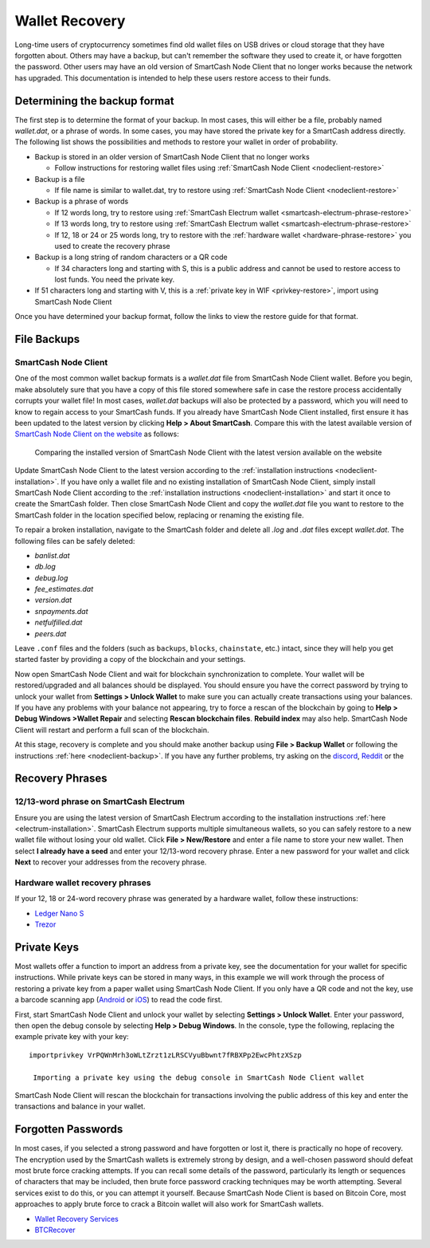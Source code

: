 .. meta::
   :description: Recovering SmartCash wallets from files, private keys or recovery phrases
   :keywords: smartcash, wallet, recovery, password, lost, mobile, core, phrase, private key

.. _wallet-recovery:

===============
Wallet Recovery
===============

Long-time users of cryptocurrency sometimes find old wallet files on USB
drives or cloud storage that they have forgotten about. Others may have
a backup, but can't remember the software they used to create it, or
have forgotten the password. Other users may have an old version of SmartCash
Node Client that no longer works because the network has upgraded. This
documentation is intended to help these users restore access to their
funds.

Determining the backup format
=============================

The first step is to determine the format of your backup. In most cases,
this will either be a file, probably named *wallet.dat*, or a phrase of
words. In some cases, you may have stored the private key for a SmartCash
address directly. The following list shows the possibilities and methods
to restore your wallet in order of probability.

- Backup is stored in an older version of SmartCash Node Client that no longer works

  - Follow instructions for restoring wallet files using :ref:`SmartCash Node Client <nodeclient-restore>`

- Backup is a file

  - If file name is similar to wallet.dat, try to restore using :ref:`SmartCash Node Client <nodeclient-restore>`  

- Backup is a phrase of words

  - If 12 words long, try to restore using :ref:`SmartCash Electrum wallet <smartcash-electrum-phrase-restore>`
  - If 13 words long, try to restore using :ref:`SmartCash Electrum wallet <smartcash-electrum-phrase-restore>`
  - If 12, 18 or 24 or 25 words long, try to restore with the :ref:`hardware wallet <hardware-phrase-restore>` you used to create the recovery phrase

- Backup is a long string of random characters or a QR code

  - If 34 characters long and starting with S, this is a public address and cannot be used to restore access to lost funds. You need the private key.

- If 51 characters long and starting with V, this is a :ref:`private key in WIF <privkey-restore>`, import using SmartCash Node Client


Once you have determined your backup format, follow the links to view
the restore guide for that format.


File Backups
============

.. _nodeclient-restore:

SmartCash Node Client
---------

One of the most common wallet backup formats is a *wallet.dat* file from
SmartCash Node Client wallet. Before you begin, make absolutely sure that you have a
copy of this file stored somewhere safe in case the restore process
accidentally corrupts your wallet file! In most cases, *wallet.dat*
backups will also be protected by a password, which you will need to
know to regain access to your SmartCash funds. If you already have SmartCash Node Client
installed, first ensure it has been updated to the latest version by
clicking **Help > About SmartCash**. Compare this with the latest
available version of `SmartCash Node Client on the website
<https://smartcash.cc/wallet#nodeclient>`_ as follows:

.. image:: img/recovery-nodeclient-version.png
   :width: 300px
.. figure:: img/recovery-website-version.png
   :width: 400px

   Comparing the installed version of SmartCash Node Client with the latest version
   available on the website

Update SmartCash Node Client to the latest version according to the
:ref:`installation instructions <nodeclient-installation>`. If you have
only a wallet file and no existing installation of SmartCash Node Client, simply
install SmartCash Node Client according to the :ref:`installation instructions
<nodeclient-installation>` and start it once to create the SmartCash
folder. Then close SmartCash Node Client and copy the *wallet.dat* file you want to
restore to the SmartCash folder in the location specified below,
replacing or renaming the existing file.

+----------+--------------------------------+-----------------------------------------------------------------------------------------------+
| Platform | Path to data folder            | How to navigate                                                                               |
+==========+================================+===============================================================================================+
| Linux    | ~/                             | Go to your home folder and press **Ctrl+H** to show hidden files, then open ``.smartcash``     |
+----------+--------------------------------+-----------------------------------------------------------------------------------------------+
| macOS    | ~/Library/Application Support/ | Press **Shift + Control + G**, type ``~/Library/Application Support``, then open ``SmartCash`` |
+----------+--------------------------------+-----------------------------------------------------------------------------------------------+
| Windows  | %APPDATA%                      | Press **Windows Key + R** and type ``%APPDATA%``, then open ``SmartCash``                      |
+----------+--------------------------------+-----------------------------------------------------------------------------------------------+


To repair a broken installation, navigate to the SmartCash folder and
delete all *.log* and *.dat* files except *wallet.dat*. The following
files can be safely deleted:

- *banlist.dat*
- *db.log*
- *debug.log*
- *fee_estimates.dat*
- *version.dat*
- *snpayments.dat*
- *netfulfilled.dat*
- *peers.dat*

Leave ``.conf`` files and the folders (such as ``backups``, ``blocks``,
``chainstate``, etc.) intact, since they will help you get started
faster by providing a copy of the blockchain and your settings.

Now open SmartCash Node Client and wait for blockchain synchronization to complete.
Your wallet will be restored/upgraded and all balances should be
displayed. You should ensure you have the correct password by trying to
unlock your wallet from **Settings > Unlock Wallet** to make sure you
can actually create transactions using your balances. If you have any
problems with your balance not appearing, try to force a rescan of the
blockchain by going to **Help > Debug Windows >Wallet Repair** and selecting **Rescan
blockchain files**. **Rebuild index** may also help. SmartCash Node Client will
restart and perform a full scan of the blockchain.


At this stage, recovery is complete and you should make another backup
using **File > Backup Wallet** or following the instructions :ref:`here
<nodeclient-backup>`. If you have any further problems, try asking on the
`discord <http://discord.smartcash.cc/>`_, `Reddit <https://www.reddit.com/r/smartcash/>`_ or the


Recovery Phrases
================

.. _smartcash-electrum-phrase-restore:

12/13-word phrase on SmartCash Electrum
----------------------------------

Ensure you are using the latest version of SmartCash Electrum according to
the installation instructions :ref:`here <electrum-installation>`. SmartCash
Electrum supports multiple simultaneous wallets, so you can safely
restore to a new wallet file without losing your old wallet. Click
**File > New/Restore** and enter a file name to store your new wallet.
Then select **I already have a seed** and enter your 12/13-word recovery
phrase. Enter a new password for your wallet and click **Next** to
recover your addresses from the recovery phrase.

.. _hardware-phrase-restore:

Hardware wallet recovery phrases
--------------------------------

If your 12, 18 or 24-word recovery phrase was generated by a hardware
wallet, follow these instructions:


- `Ledger Nano S <https://support.ledgerwallet.com/hc/en-us/articles/360005434914-Restore-a-configuration>`_
- `Trezor <https://doc.satoshilabs.com/trezor-user/recovery.html>`_

.. _privkey-restore:

Private Keys
============

Most wallets offer a function to import an address from a private key,
see the documentation for your wallet for specific instructions. While
private keys can be stored in many ways, in this example we will work
through the process of restoring a private key from a paper wallet using
SmartCash Node Client. If you only have a QR code and not the key, use a barcode
scanning app (`Android <https://play.google.com/store/apps/details?id=com.google.zxing.client.android>`_
or `iOS <https://itunes.apple.com/us/app/quick-scan-qr-code-reader/id483336864>`_) 
to read the code first.

First, start SmartCash Node Client and unlock your wallet by selecting **Settings >
Unlock Wallet**. Enter your password, then open the debug console by
selecting **Help > Debug Windows**. In the console, type the following,
replacing the example private key with your key::

  importprivkey VrPQWnMrh3oWLtZrzt1zLRSCVyuBbwnt7fRBXPp2EwcPhtzXSzp

   Importing a private key using the debug console in SmartCash Node Client wallet

SmartCash Node Client will rescan the blockchain for transactions involving the
public address of this key and enter the transactions and balance in
your wallet.


Forgotten Passwords
===================

In most cases, if you selected a strong password and have forgotten or
lost it, there is practically no hope of recovery. The encryption used
by the SmartCash wallets is extremely strong by design, and a well-chosen
password should defeat most brute force cracking attempts. If you can
recall some details of the password, particularly its length or
sequences of characters that may be included, then brute force password
cracking techniques may be worth attempting. Several services exist to
do this, or you can attempt it yourself. Because SmartCash Node Client is based on
Bitcoin Core, most approaches to apply brute force to crack a Bitcoin
wallet will also work for SmartCash wallets.

- `Wallet Recovery Services <https://walletrecoveryservices.com>`_
- `BTCRecover <https://github.com/gurnec/btcrecover>`_
